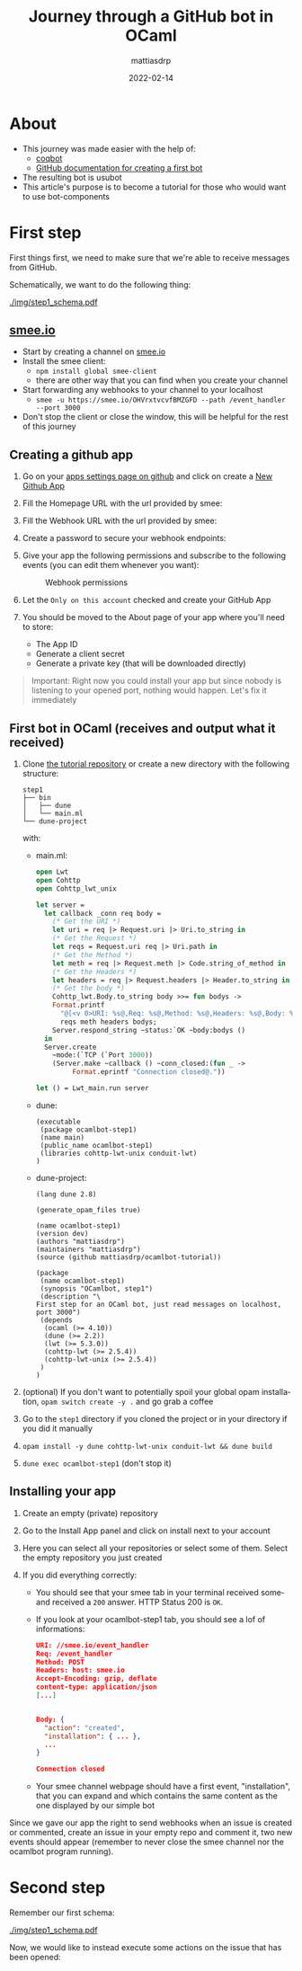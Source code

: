 #+title:  Journey through a GitHub bot in OCaml
#+author: mattiasdrp
#+date:   2022-02-14
#+EMAIL:  5543639+mattiasdrp@users.noreply.github.com
#+LANGUAGE:  en
#+LINK_HOME: https://mattiasdrp.github.io/
#+EXPORT_SELECT_TAGS: export
#+EXPORT_EXCLUDE_TAGS: noexport
#+OPTIONS: H:3 num:3 toc:t \n:nil @:t ::t |:t ^:{} _:{} *:t TeX:t LaTeX:t


* About

- This journey was made easier with the help of:
  - [[https://github.com/coq/bot][coqbot]]
  - [[https://docs.github.com/en/developers/apps/getting-started-with-apps/setting-up-your-development-environment-to-create-a-github-app][GitHub documentation for creating a first bot]]
- The resulting bot is usubot
- This article's purpose is to become a tutorial for those who would want to use bot-components


* First step

First things first, we need to make sure that we're able to receive messages from GitHub.

Schematically, we want to do the following thing:

#+CAPTION: Step1 schema
#+NAME:   fig:step1_schema
[[./img/step1_schema.pdf]]

** [[https://smee.io/][smee.io]]

- Start by creating a channel on [[https://smee.io/][smee.io]]
- Install the smee client:
  - ~npm install global smee-client~
  - there are other way that you can find when you create your channel
- Start forwarding any webhooks to your channel to your localhost
  - ~smee -u https://smee.io/OHVrxtvcvfBMZGFD --path /event_handler --port 3000~
- Don't stop the client or close the window, this will be helpful for the rest of this journey

#+CAPTION: Forwarding smee channel to localhost on port 3000
#+NAME:   fig:smee_localhost
#+ATTR_HTML: :width 800px
#+ATTR_ORG: :width 800px
[[./img/step1_smee.png]]

** Creating a github app

1. Go on your [[https://github.com/settings/apps][apps settings page on github]] and click on create a [[https://github.com/settings/apps/new][New Github App]]
2. Fill the Homepage URL with the url provided by smee:

    #+CAPTION: Homepage URL
    #+NAME:   fig:step1_home_url
    [[./img/step1_home_url.png]]
3. Fill the Webhook URL with the url provided by smee:

    #+CAPTION: Webhook URL
    #+NAME:   fig:step1_webhook_url
    [[./img/step1_webhook_url.png]]
4. Create a password to secure your webhook endpoints:

     #+CAPTION: Webhook secret
     #+NAME:   fig:step1_webhook_secret
     [[./img/step1_webhook_secret.png]]
5. Give your app the following permissions and subscribe to the following events (you can edit them whenever you want):

     #+CAPTION: Webhook permissions
     #+NAME:   fig:step1_webhook_permissions
     [[./img/step1_webhook_permissions.png]]

     #+CAPTION: Webhook events
     #+NAME:   fig:step1_webhook_events
     [[./img/step1_webhook_events.png]]
6. Let the ~Only on this account~ checked and create your GitHub App
7. You should be moved to the About page of your app where you'll need to store:
   - The App ID
   - Generate a client secret
   - Generate a private key (that will be downloaded directly)

#+begin_quote
Important: Right now you could install your app but since nobody is listening to your opened port, nothing would happen. Let's fix it immediately
#+end_quote

** First bot in OCaml (receives and output what it received)

1. Clone [[https://github.com/mattiasdrp/ocamlbot-tutorial][the tutorial repository]] or create a new directory with the following structure:
   #+begin_src shell
        step1
        ├── bin
        │   ├── dune
        │   └── main.ml
        └── dune-project
   #+end_src

   with:
   - main.ml:
     #+begin_src ocaml
       open Lwt
       open Cohttp
       open Cohttp_lwt_unix

       let server =
         let callback _conn req body =
           (* Get the URI *)
           let uri = req |> Request.uri |> Uri.to_string in
           (* Get the Request *)
           let reqs = Request.uri req |> Uri.path in
           (* Get the Method *)
           let meth = req |> Request.meth |> Code.string_of_method in
           (* Get the Headers *)
           let headers = req |> Request.headers |> Header.to_string in
           (* Get the body *)
           Cohttp_lwt.Body.to_string body >>= fun bodys ->
           Format.printf
             "@[<v 0>URI: %s@,Req: %s@,Method: %s@,Headers: %s@,Body: %s@,@]@." uri
             reqs meth headers bodys;
           Server.respond_string ~status:`OK ~body:bodys ()
         in
         Server.create
           ~mode:(`TCP (`Port 3000))
           (Server.make ~callback () ~conn_closed:(fun _ ->
                Format.eprintf "Connection closed@."))

       let () = Lwt_main.run server
     #+end_src

   - dune:
     #+begin_src shell
       (executable
        (package ocamlbot-step1)
        (name main)
        (public_name ocamlbot-step1)
        (libraries cohttp-lwt-unix conduit-lwt)
       )
     #+end_src

   - dune-project:
     #+begin_src shell
       (lang dune 2.8)

       (generate_opam_files true)

       (name ocamlbot-step1)
       (version dev)
       (authors "mattiasdrp")
       (maintainers "mattiasdrp")
       (source (github mattiasdrp/ocamlbot-tutorial))

       (package
        (name ocamlbot-step1)
        (synopsis "OCamlbot, step1")
        (description "\
       First step for an OCaml bot, just read messages on localhost, port 3000")
        (depends
         (ocaml (>= 4.10))
         (dune (>= 2.2))
         (lwt (>= 5.3.0))
         (cohttp-lwt (>= 2.5.4))
         (cohttp-lwt-unix (>= 2.5.4))
        )
       )
     #+end_src

2. (optional) If you don't want to potentially spoil your global opam installation, ~opam switch create -y .~ and go grab a coffee
3. Go to the =step1= directory if you cloned the project or in your directory if you did it manually
4. ~opam install -y dune cohttp-lwt-unix conduit-lwt && dune build~
5. ~dune exec ocamlbot-step1~ (don't stop it)

** Installing your app


1. Create an empty (private) repository
2. Go to the Install App panel and click on install next to your account
     #+CAPTION: Install App
     #+NAME:   fig:step1_install_app
     [[./img/step1_install_app.png]]
3. Here you can select all your repositories or select some of them. Select the empty repository you just created
4. If you did everything correctly:
   - You should see that your smee tab in your terminal received someand received a ~200~ answer. HTTP Status 200 is ~OK~.
   - If you look at your ocamlbot-step1 tab, you should see a lof of informations:
     #+begin_src json
       URI: //smee.io/event_handler
       Req: /event_handler
       Method: POST
       Headers: host: smee.io
       Accept-Encoding: gzip, deflate
       content-type: application/json
       [...]


       Body: {
         "action": "created",
         "installation": { ... },
         ...
       }

       Connection closed
  #+end_src
   - Your smee channel webpage should have a first event, "installation", that you can expand and which contains the same content as the one displayed by our simple bot


Since we gave our app the right to send webhooks when an issue is created or commented, create an issue in your empty repo and comment it, two new events should appear (remember to never close the smee channel nor the ocamlbot program running).

* Second step

Remember our first schema:

#+CAPTION: Step1 schema
#+NAME:   fig:step1_schema
[[./img/step1_schema.pdf]]

Now, we would like to instead execute some actions on the issue that has been opened:
